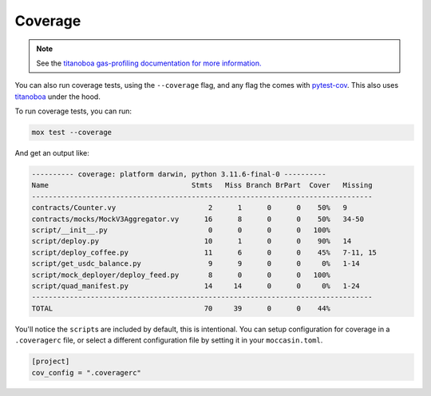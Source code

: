 Coverage
########

.. note:: See the `titanoboa gas-profiling documentation for more information. <https://titanoboa.readthedocs.io/en/latest/testing.html#coverage>`_


You can also run coverage tests, using the ``--coverage`` flag, and any flag the comes with `pytest-cov <https://pypi.org/project/pytest-cov/>`_. This also uses `titanoboa <https://titanoboa.readthedocs.io/en/latest/testing.html#coverage>`_ under the hood. 

To run coverage tests, you can run:

.. code-block:: bash 

    mox test --coverage

And get an output like:

.. code-block:: bash

    ---------- coverage: platform darwin, python 3.11.6-final-0 ----------
    Name                                  Stmts   Miss Branch BrPart  Cover   Missing
    ---------------------------------------------------------------------------------
    contracts/Counter.vy                      2      1      0      0    50%   9
    contracts/mocks/MockV3Aggregator.vy      16      8      0      0    50%   34-50
    script/__init__.py                        0      0      0      0   100%
    script/deploy.py                         10      1      0      0    90%   14
    script/deploy_coffee.py                  11      6      0      0    45%   7-11, 15
    script/get_usdc_balance.py                9      9      0      0     0%   1-14
    script/mock_deployer/deploy_feed.py       8      0      0      0   100%
    script/quad_manifest.py                  14     14      0      0     0%   1-24
    ---------------------------------------------------------------------------------
    TOTAL                                    70     39      0      0    44%

You'll notice the ``script``\s are included by default, this is intentional. You can setup configuration for coverage in a ``.coveragerc`` file, or select a different configuration file by setting it in your ``moccasin.toml``.

.. code-block:: toml 

    [project]
    cov_config = ".coveragerc"
